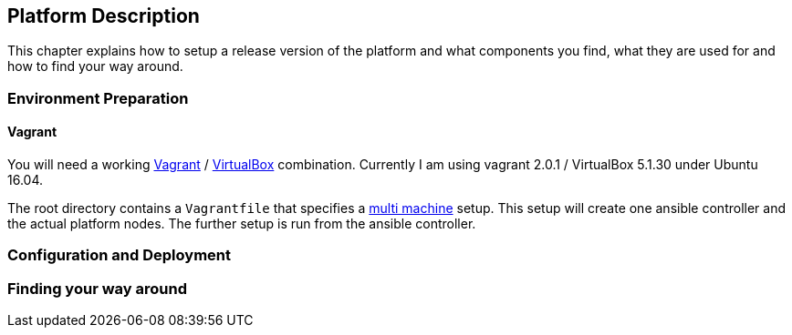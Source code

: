 == Platform Description

This chapter explains how to setup a release version of the platform and
what components you find, what they are used for and how to find your
way around.

=== Environment Preparation
==== Vagrant

You will need a working https://vagrantup.com[Vagrant] / https://www.virtualbox.org[VirtualBox] combination.
Currently I am using vagrant 2.0.1 / VirtualBox 5.1.30 under Ubuntu 16.04.

The root directory contains a `Vagrantfile` that specifies a https://www.vagrantup.com/docs/multi-machine/[multi machine] setup.
This setup will create one ansible controller and the actual platform nodes.
The further setup is run from the ansible controller.

=== Configuration and Deployment

=== Finding your way around
